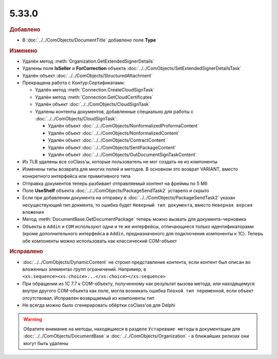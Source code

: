 5.33.0
======

.. feed-entry::
  :date: 2021-02-24


.. rubric:: Добавлено

* В :doc:`../../ComObjects/DocumentTitle` добавлено поле **Type**



.. rubric:: Изменено

* Удалён метод :meth:`Organization.GetExtendedSignerDetails`
* Удалены поля **IsSeller** и **ForCorrection** объекта :doc:`../../ComObjects/SetExtendedSignerDetailsTask`

* Удалён объект :doc:`../../ComObjects/StructuredAttachment`

* Прекращена работа с Контур.Сертификатами:

  * Удалён метод :meth:`Connection.CreateCloudSignTask`
  * Удалён метод :meth:`Connection.GetCloudCertificates`
  * Удалён объект :doc:`../../ComObjects/CloudSignTask`
  * Удалены контенты документов, добавленные специально для работы с :doc:`../../ComObjects/CloudSignTask`:

    * Удалён объект :doc:`../../ComObjects/NonformalizedProformaContent`
    * Удалён объект :doc:`../../ComObjects/NonformalizedContent`
    * Удалён объект :doc:`../../ComObjects/ContractContent`
    * Удалён объект :doc:`../../ComObjects/SentPackageContent`
    * Удалён объект :doc:`../../ComObjects/OutDocumentSignTaskContent`

* Из TLB удалены все coClass'ы, которые пользователь не мог создать не из компоненты
* Изменены типы возврата для многих полей и методов. В основном это возврат VARIANT, вместо конкретного интерфейса или примитивного типа

* Отправка документов теперь разбивает отправляемый контент на фреймы по 5 Мб
* Поле **UseShelf** объекта :doc:`../../ComObjects/PackageSendTask2` устарело и скрыто
* Если при добавлении документа на отправку в :doc:`../../ComObjects/PackageSendTask2` указан несуществующий тип докмента, то ошибка будет ``Неверный тип документа``, вместо ``Неверная версия вложения``

* Метод :meth:`DocumentBase.GetDocumentPackage` теперь можно вызвать для документа-черновика

* Объекты в ``Addin`` и ``COM`` используют одни и те же интерфейсы, отличающиеся только идентификаторами (кроме дополнительного интерфейса в ``Addin``, предназначеного для подключения компоненты к 1C). Теперь обе компоненты можно использовать как классический COM-объект



.. rubric:: Исправлено

* :doc:`../../ComObjects/DynamicContent` не строил представление контента, если контент был описан во вложенных элементах групп ограничений.
  Например, в ``<xs:sequence><xs:choice>...</xs:choice></xs:sequence>``
* При обращении из 1С 7.7 к COM-объекту, полученному как результат вызова метода, или находящемуся внутри другого COM-объекта как поле, могла возникать ошибка ``Плохой тип переменной``, если объект отсутствовал.
  Исправлен возврщаемый из компоненты тип
* Не всегда можно было сгенерировать обёртки coClass'ов для Delphi


.. warning:: Обратите внимание на методы, находящиеся в разделе ``Устаревшие методы`` в документации для :doc:`../../ComObjects/DocumentBase` и :doc:`../../ComObjects/Organization` - в ближайших релизах они могут быть удалены
